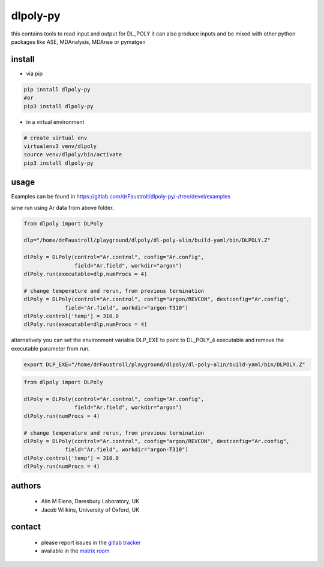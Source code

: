 dlpoly-py
=========

this contains tools to read input and output for DL_POLY
it can also produce inputs and be mixed with other python packages
like ASE, MDAnalysis, MDAnse or pymatgen

install
-------

- via pip

.. code:: bash

   pip install dlpoly-py
   #or
   pip3 install dlpoly-py

- in a virtual environment

.. code:: bash

   # create virtual env
   virtualenv3 venv/dlpoly
   source venv/dlpoly/bin/activate
   pip3 install dlpoly-py

usage
-----

Examples can be found in https://gitlab.com/drFaustroll/dlpoly-py/-/tree/devel/examples

sime run using Ar data from above folder.


.. code:: python

   from dlpoly import DLPoly

   dlp="/home/drFaustroll/playground/dlpoly/dl-poly-alin/build-yaml/bin/DLPOLY.Z"

   dlPoly = DLPoly(control="Ar.control", config="Ar.config",
                   field="Ar.field", workdir="argon")
   dlPoly.run(executable=dlp,numProcs = 4)

   # change temperature and rerun, from previous termination
   dlPoly = DLPoly(control="Ar.control", config="argon/REVCON", destconfig="Ar.config",
                field="Ar.field", workdir="argon-T310")
   dlPoly.control['temp'] = 310.0
   dlPoly.run(executable=dlp,numProcs = 4)

alternatively you can set the environment variable DLP_EXE to point to DL_POLY_4 executable and remove the executable parameter from
run.

.. code:: bash

   export DLP_EXE="/home/drFaustroll/playground/dlpoly/dl-poly-alin/build-yaml/bin/DLPOLY.Z"

.. code:: python

   from dlpoly import DLPoly

   dlPoly = DLPoly(control="Ar.control", config="Ar.config",
                   field="Ar.field", workdir="argon")
   dlPoly.run(numProcs = 4)

   # change temperature and rerun, from previous termination
   dlPoly = DLPoly(control="Ar.control", config="argon/REVCON", destconfig="Ar.config",
                field="Ar.field", workdir="argon-T310")
   dlPoly.control['temp'] = 310.0
   dlPoly.run(numProcs = 4)



authors
-------

 - Alin M Elena, Daresbury Laboratory, UK
 - Jacob Wilkins, University of Oxford, UK

contact
-------

  - please report issues in the `gitlab tracker <https://gitlab.com/drFaustroll/dlpoly-py/-/issues>`_
  - available in the `matrix room <https://matrix.to/#/!MsDOMMiBCBkTvqGxOz:matrix.org/$-Tgf2pIJ9CD732cbG5FEawZiRy8CJlexMbgwD25vvBQ?via=matrix.org>`_

